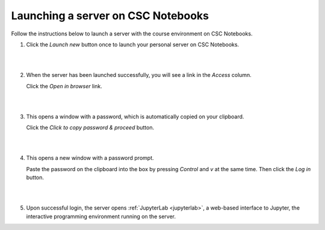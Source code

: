 .. _CSCNotebooksServer:

Launching a server on CSC Notebooks
===================================

Follow the instructions below to launch a server with the course environment on CSC Notebooks.

1. Click the *Launch new* button once to launch your personal server on CSC Notebooks.

   |

   .. image:: ../img/csc_nb_launch_env.gif
      :width: 400
      :alt: Click the "Launch new" button.

   |

2. When the server has been launched successfully, you will see a link in the *Access* column. 

   Click the *Open in browser* link.

   |

   .. image:: ../img/csc_nb_open_env.gif
      :width: 400
      :alt: Click the "Open in browser" link.

   |

3. This opens a window with a password, which is automatically copied on your clipboard.
   
   Click the *Click to copy password & proceed* button.

   |

   .. image:: ../img/csc_nb_copy_pw.gif
      :width: 400
      :alt: Click the "Click to copy password & proceed" button.

   |

4. This opens a new window with a password prompt.
 
   Paste the password on the clipboard into the box by pressing *Control* and *v* at the same time. Then click the *Log in* button. 

   |

   .. image:: ../img/csc_nb_enter_pw.gif
      :width: 400
      :alt: Paste the password on the clipboard into the box.

   |

5. Upon successful login, the server opens :ref:`JupyterLab <jupyterlab>`, a web-based interface to Jupyter, the interactive programming environment running on the server.